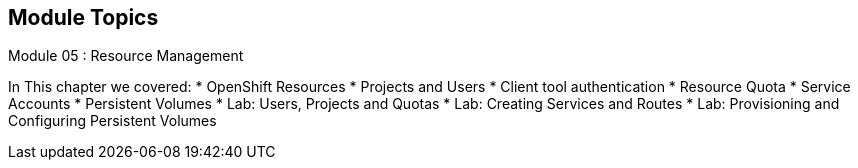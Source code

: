 == Module Topics
:noaudio:
:numbered!:

Module 05 : Resource Management

In This chapter we covered:
* OpenShift Resources
* Projects and Users
* Client tool authentication
* Resource Quota
* Service Accounts
* Persistent Volumes
* Lab: Users, Projects and Quotas
* Lab: Creating Services and Routes
* Lab: Provisioning and Configuring Persistent Volumes


ifdef::showscript[]

=== Transcript
Welcome to Module 05 of the OpenShift Enterprise Implementation course.

endif::showscript[]




